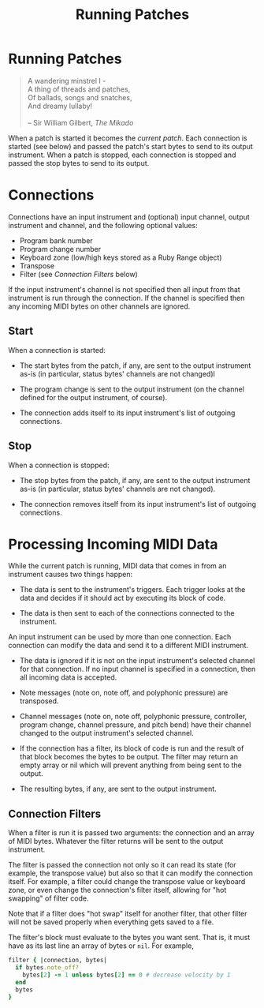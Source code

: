 #+title: Running Patches
#+html: <!--#include virtual="header.html"-->
#+options: num:nil

* Running Patches

#+begin_quote
A wandering minstrel I -\\
A thing of threads and patches,\\
Of ballads, songs and snatches,\\
And dreamy lullaby!\\
\\
-- Sir William Gilbert, /The Mikado/
#+end_quote

When a patch is started it becomes the /current patch/. Each connection is
started (see below) and passed the patch's start bytes to send to its output
instrument. When a patch is stopped, each connection is stopped and passed
the stop bytes to send to its output.

* Connections

Connections have an input instrument and (optional) input channel, output
instrument and channel, and the following optional values:

- Program bank number
- Program change number
- Keyboard zone (low/high keys stored as a Ruby Range object)
- Transpose
- Filter (see [[*Connection%20Filters][Connection Filters]] below)

If the input instrument's channel is not specified then all input from that
instrument is run through the connection. If the channel is specified then
any incoming MIDI bytes on other channels are ignored.

** Start

When a connection is started:

- The start bytes from the patch, if any, are sent to the output instrument
  as-is (in particular, status bytes' channels are not changed)l

- The program change is sent to the output instrument (on the channel
  defined for the output instrument, of course).

- The connection adds itself to its input instrument's list of outgoing
  connections.

** Stop

When a connection is stopped:

- The stop bytes from the patch, if any, are sent to the output instrument
  as-is (in particular, status bytes' channels are not changed).

- The connection removes itself from its input instrument's list of outgoing
  connections.

* Processing Incoming MIDI Data

While the current patch is running, MIDI data that comes in from an
instrument causes two things happen:

- The data is sent to the instrument's triggers. Each trigger looks at the
  data and decides if it should act by executing its block of code.

- The data is then sent to each of the connections connected to the
  instrument.

An input instrument can be used by more than one connection. Each connection
can modify the data and send it to a different MIDI instrument.

- The data is ignored if it is not on the input instrument's selected
  channel for that connection. If no input channel is specified in a
  connection, then all incoming data is accepted.

- Note messages (note on, note off, and polyphonic pressure) are transposed.

- Channel messages (note on, note off, polyphonic pressure, controller,
  program change, channel pressure, and pitch bend) have their channel
  changed to the output instrument's selected channel.

- If the connection has a filter, its block of code is run and the result of
  that block becomes the bytes to be output. The filter may return an empty
  array or nil which will prevent anything from being sent to the output.

- The resulting bytes, if any, are sent to the output instrument.

** Connection Filters

When a filter is run it is passed two arguments: the connection and an array
of MIDI bytes. Whatever the filter returns will be sent to the output
instrument.

The filter is passed the connection not only so it can read its state (for
example, the transpose value) but also so that it can modify the connection
itself. For example, a filter could change the transpose value or keyboard
zone, or even change the connection's filter itself, allowing for "hot
swapping" of filter code.

  Note that if a filter does "hot swap" itself for another filter, that
  other filter will not be saved properly when everything gets saved to a
  file.

The filter's block must evaluate to the bytes you want sent. That is, it
must have as its last line an array of bytes or =nil=. For example,

#+begin_src ruby
  filter { |connection, bytes|
    if bytes.note_off?
      bytes[2] -= 1 unless bytes[2] == 0 # decrease velocity by 1
    end
    bytes
  }
#+end_src
